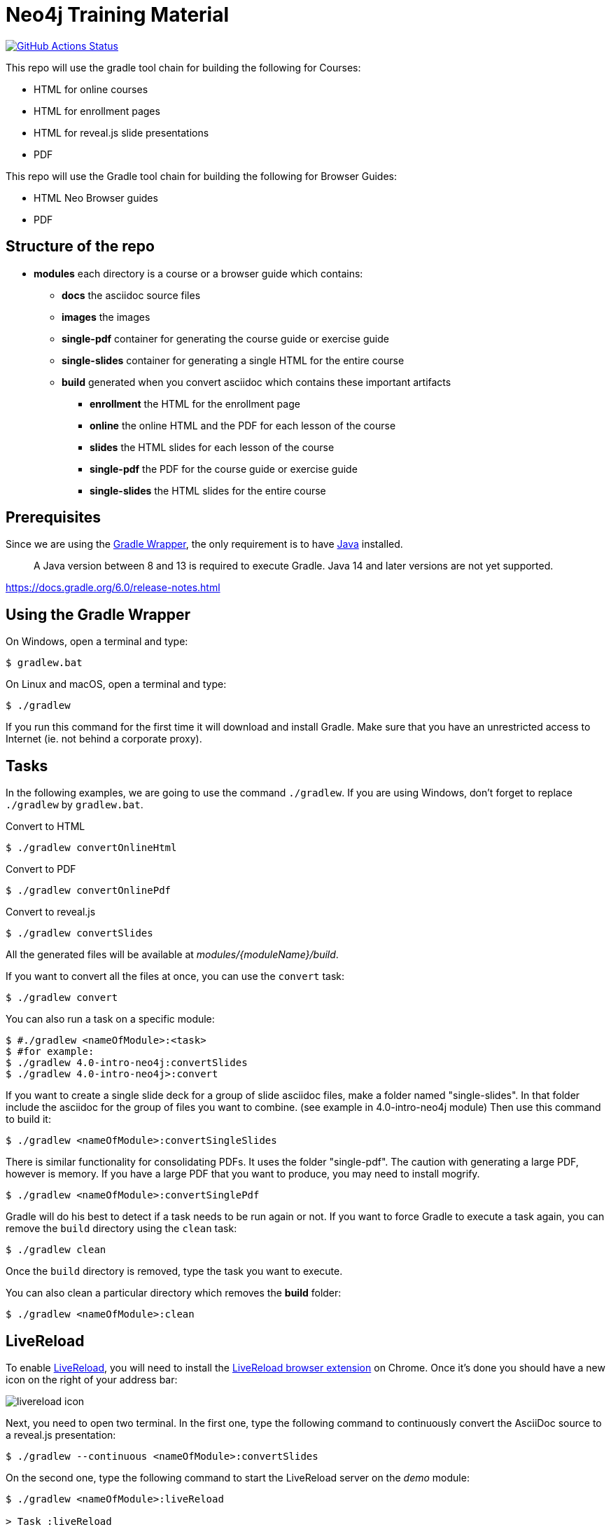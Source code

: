 = Neo4j Training Material
:uri-livereload-webstore: https://chrome.google.com/webstore/detail/livereload/jnihajbhpnppcggbcgedagnkighmdlei?hl=fr
:uri-livereload: http://livereload.com/
:uri-gradle-wrapper: https://docs.gradle.org/current/userguide/gradle_wrapper.html
:uri-java-download: https://www.java.com/fr/download/

image:https://github.com/neo4j-contrib/training-v3/workflows/CI/badge.svg[GitHub Actions Status, link=https://github.com/neo4j-contrib/training-v3/actions]

This repo will use the gradle tool chain for building the following for Courses:

- HTML for online courses
- HTML for enrollment pages
- HTML for reveal.js slide presentations
- PDF

This repo will use the Gradle tool chain for building the following for Browser Guides:

- HTML Neo Browser guides
- PDF

== Structure of the repo

[square]
* *modules* each directory is a course or a browser guide which contains:
** *docs*             the asciidoc source files
** *images*           the images
** *single-pdf*       container for generating the course guide or exercise guide
** *single-slides*    container for generating a single HTML for the entire course
** *build*            generated when you convert asciidoc which contains these important artifacts
*** *enrollment*      the HTML for the enrollment page
*** *online*          the online HTML and the PDF for each lesson of the course
*** *slides*          the HTML slides for each lesson of the course
*** *single-pdf*      the PDF for the course guide or exercise guide
*** *single-slides*   the HTML slides for the entire course

== Prerequisites

Since we are using the {uri-gradle-wrapper}[Gradle Wrapper], the only requirement is to have {uri-java-download}[Java] installed.

> A Java version between 8 and 13 is required to execute Gradle. Java 14 and later versions are not yet supported.

https://docs.gradle.org/6.0/release-notes.html

== Using the Gradle Wrapper

On Windows, open a terminal and type:

 $ gradlew.bat

On Linux and macOS, open a terminal and type:

 $ ./gradlew

If you run this command for the first time it will download and install Gradle.
Make sure that you have an unrestricted access to Internet (ie. not behind a corporate proxy).

== Tasks

In the following examples, we are going to use the command `./gradlew`.
If you are using Windows, don't forget to replace `./gradlew` by `gradlew.bat`.

.Convert to HTML
 $ ./gradlew convertOnlineHtml

.Convert to PDF
 $ ./gradlew convertOnlinePdf

.Convert to reveal.js
 $ ./gradlew convertSlides

All the generated files will be available at [.path]_modules/\{moduleName}/build_.

If you want to convert all the files at once, you can use the `convert` task:

 $ ./gradlew convert

You can also run a task on a specific module:

 $ #./gradlew <nameOfModule>:<task>
 $ #for example:
 $ ./gradlew 4.0-intro-neo4j:convertSlides
 $ ./gradlew 4.0-intro-neo4j>:convert

If you want to create a single slide deck for a group of slide asciidoc files, make a folder named "single-slides".
In that folder include the asciidoc for the group of files you want to combine. (see example in 4.0-intro-neo4j module)
Then use this command to build it:

  $ ./gradlew <nameOfModule>:convertSingleSlides

There is similar functionality for consolidating PDFs. It uses the folder "single-pdf". The caution with generating a large PDF, however is memory. If you have a large PDF that you want to produce, you may need to install mogrify.

  $ ./gradlew <nameOfModule>:convertSinglePdf

Gradle will do his best to detect if a task needs to be run again or not.
If you want to force Gradle to execute a task again, you can remove the `build` directory using the `clean` task:

 $ ./gradlew clean

Once the `build` directory is removed, type the task you want to execute.

You can also clean a particular directory which removes the *build* folder:

 $ ./gradlew <nameOfModule>:clean

== LiveReload

To enable {uri-livereload}[LiveReload], you will need to install the {uri-livereload-webstore}[LiveReload browser extension] on Chrome.
Once it's done you should have a new icon on the right of your address bar:

image::livereload-icon.png[]

Next, you need to open two terminal.
In the first one, type the following command to continuously convert the AsciiDoc source to a reveal.js presentation:

[source,console]
----
$ ./gradlew --continuous <nameOfModule>:convertSlides
----

On the second one, type the following command to start the LiveReload server on the [.path]_demo_ module:

[source,console]
----
$ ./gradlew <nameOfModule>:liveReload

> Task :liveReload
Enabling LiveReload at port 35729 for /path/to/modules/demo/build
----

You're all set!

Now, open Chrome and navigate to the HTML file of your choice, for instance: http://localhost:35729/slides/04_IntroductionToCypherPresentation.html.
Don't forget to enable the LiveReload extension on your browser by clicking on the icon:

image::livereload-enabled.png[]

Notice that the middle circle is now filled in black.

If you edit the corresponding AsciiDoc source (or resources), and wait a few seconds, your browser will automatically be refreshed with your changes.

== Add a new module

To add a new module, edit the [.path]_settings.gradle_ file at the root of this project.
For example, if we want to add a new module named `browser" located at [.path]_modules/browser-guides_, we need to add the following lines:

[source,gradle]
----
include 'browser'
project(':browser').projectDir = file('modules/browser-guides')
----

Now we can execute tasks on this new module, for instance: `./gradlew browser:convert`

== Viewing slides locally

1. In a terminal window, navigate to the folder where the slides HTML resides, for example:

 cd modules/demo/build/slides

2. Open the an HTML page in JS-enabled Browser
+
[square]
* `ESC` to see summary slides
* Page down/Page up to move from slide to slide
* Option + Click to zoom in/zoom out
* S to open speaker notes in a different window
